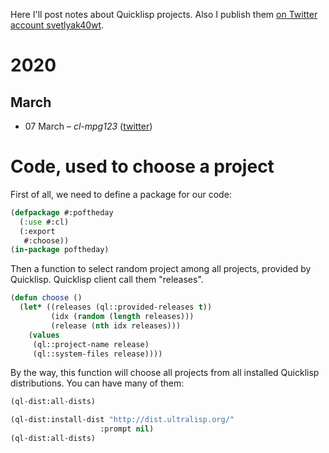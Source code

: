 # -*- encoding:utf-8 Mode: POLY-ORG;  -*- ---
#+Startup: noindent
Here I'll post notes about Quicklisp projects. Also I publish them [[https://twitter.com/search?q=%40svetlyak40wt%20%23poftheday&src=typed_query&f=live][on Twitter account svetlyak40wt]].

* 2020
** March
- 07 March – [[2020-03/0000-cl-mpg123.org][cl-mpg123]] ([[https://twitter.com/svetlyak40wt/status/1236275871989878784][twitter]])

* Code, used to choose a project

First of all, we need to define a package for our code:

#+BEGIN_SRC lisp
(defpackage #:poftheday
  (:use #:cl)
  (:export
   #:choose))
(in-package poftheday)
#+END_SRC

Then a function to select random project among all projects, provided by
Quicklisp. Quicklisp client call them "releases".

#+BEGIN_SRC lisp
(defun choose ()
  (let* ((releases (ql::provided-releases t))
         (idx (random (length releases)))
         (release (nth idx releases)))
    (values
     (ql::project-name release)
     (ql::system-files release))))
#+END_SRC

By the way, this function will choose all projects from all installed
Quicklisp distributions. You can have many of them:

#+BEGIN_SRC lisp :load no :wrap
  (ql-dist:all-dists)
#+END_SRC

#+RESULTS:
#+BEGIN_SRC lisp
(#<QL-DIST:DIST quicklisp 2019-08-13>)
#+END_SRC

#+BEGIN_SRC lisp :load no :wrap
  (ql-dist:install-dist "http://dist.ultralisp.org/"
                      :prompt nil)
  (ql-dist:all-dists)
#+END_SRC

#+RESULTS:
#+BEGIN_EXPORT lisp
(#<QL-DIST:DIST quicklisp 2019-08-13> #<QL-DIST:DIST ultralisp 20200307123509>)
#+END_EXPORT
